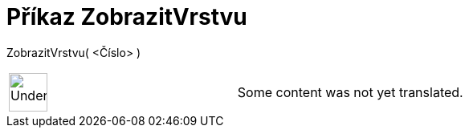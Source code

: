 = Příkaz ZobrazitVrstvu
:page-en: commands/ShowLayer
ifdef::env-github[:imagesdir: /cs/modules/ROOT/assets/images]

ZobrazitVrstvu( <Číslo> )::

[width="100%",cols="50%,50%",]
|===
a|
image:48px-UnderConstruction.png[UnderConstruction.png,width=48,height=48]

|Some content was not yet translated.
|===
